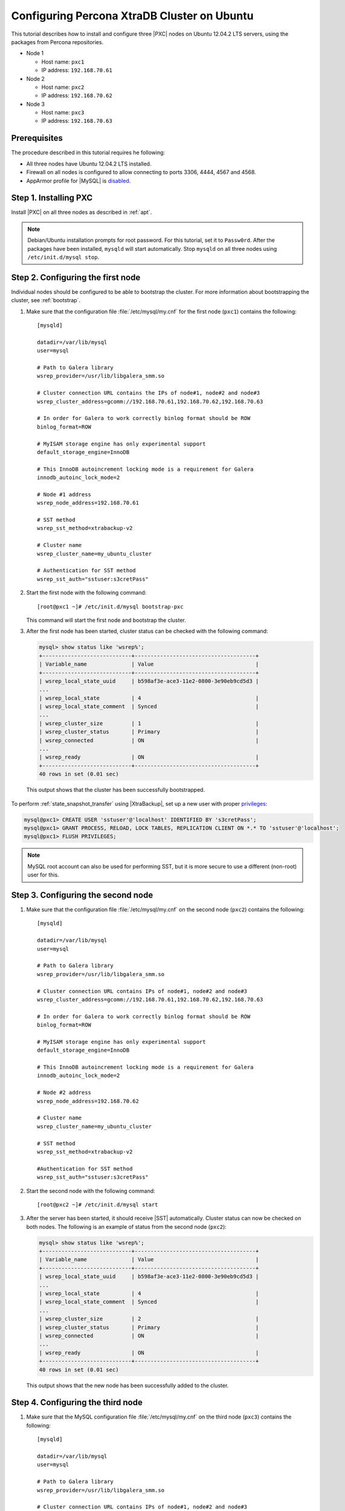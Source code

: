 .. _ubuntu_howto:

============================================
Configuring Percona XtraDB Cluster on Ubuntu
============================================

This tutorial describes how to install and configure three |PXC| nodes
on Ubuntu 12.04.2 LTS servers, using the packages from Percona repositories.

* Node 1

  * Host name: ``pxc1``
  * IP address: ``192.168.70.61``

* Node 2

  * Host name: ``pxc2``
  * IP address: ``192.168.70.62``

* Node 3

  * Host name: ``pxc3``
  * IP address: ``192.168.70.63``

Prerequisites
=============

The procedure described in this tutorial requires he following:

* All three nodes have Ubuntu 12.04.2 LTS installed.
* Firewall on all nodes is configured to allow connecting
  to ports 3306, 4444, 4567 and 4568.
* AppArmor profile for |MySQL| is `disabled <http://www.mysqlperformanceblog.com/2012/12/20/percona-xtradb-cluster-selinux-is-not-always-the-culprit/>`_.

Step 1. Installing PXC
======================

Install |PXC| on all three nodes as described in :ref:`apt`.

.. note:: Debian/Ubuntu installation prompts for root password.
   For this tutorial, set it to ``Passw0rd``.
   After the packages have been installed,
   ``mysqld`` will start automatically.
   Stop ``mysqld`` on all three nodes using ``/etc/init.d/mysql stop``.

Step 2. Configuring the first node
==================================

Individual nodes should be configured to be able to bootstrap the cluster.
For more information about bootstrapping the cluster, see :ref:`bootstrap`.

1. Make sure that the configuration file :file:`/etc/mysql/my.cnf`
   for the first node (``pxc1``) contains the following: ::

    [mysqld]

    datadir=/var/lib/mysql
    user=mysql

    # Path to Galera library
    wsrep_provider=/usr/lib/libgalera_smm.so

    # Cluster connection URL contains the IPs of node#1, node#2 and node#3
    wsrep_cluster_address=gcomm://192.168.70.61,192.168.70.62,192.168.70.63

    # In order for Galera to work correctly binlog format should be ROW
    binlog_format=ROW

    # MyISAM storage engine has only experimental support
    default_storage_engine=InnoDB

    # This InnoDB autoincrement locking mode is a requirement for Galera
    innodb_autoinc_lock_mode=2

    # Node #1 address
    wsrep_node_address=192.168.70.61

    # SST method
    wsrep_sst_method=xtrabackup-v2

    # Cluster name
    wsrep_cluster_name=my_ubuntu_cluster

    # Authentication for SST method
    wsrep_sst_auth="sstuser:s3cretPass"

#. Start the first node with the following command: ::

    [root@pxc1 ~]# /etc/init.d/mysql bootstrap-pxc

   This command will start the first node and bootstrap the cluster.

#. After the first node has been started,
   cluster status can be checked with the following command:

   .. code-block:: mysql

     mysql> show status like 'wsrep%';
     +----------------------------+--------------------------------------+
     | Variable_name              | Value                                |
     +----------------------------+--------------------------------------+
     | wsrep_local_state_uuid     | b598af3e-ace3-11e2-0800-3e90eb9cd5d3 |
     ...
     | wsrep_local_state          | 4                                    |
     | wsrep_local_state_comment  | Synced                               |
     ...
     | wsrep_cluster_size         | 1                                    |
     | wsrep_cluster_status       | Primary                              |
     | wsrep_connected            | ON                                   |
     ...
     | wsrep_ready                | ON                                   |
     +----------------------------+--------------------------------------+
     40 rows in set (0.01 sec)

  This output shows that the cluster has been successfully bootstrapped.

To perform :ref:`state_snapshot_transfer` using |XtraBackup|,
set up a new user with proper `privileges
<http://www.percona.com/doc/percona-xtrabackup/innobackupex/privileges.html#permissions-and-privileges-needed>`_:

.. code-block:: mysql

   mysql@pxc1> CREATE USER 'sstuser'@'localhost' IDENTIFIED BY 's3cretPass';
   mysql@pxc1> GRANT PROCESS, RELOAD, LOCK TABLES, REPLICATION CLIENT ON *.* TO 'sstuser'@'localhost';
   mysql@pxc1> FLUSH PRIVILEGES;

.. note:: MySQL root account can also be used for performing SST,
   but it is more secure to use a different (non-root) user for this.

Step 3. Configuring the second node
===================================

1. Make sure that the configuration file :file:`/etc/mysql/my.cnf`
   on the second node (``pxc2``) contains the following: ::

    [mysqld]

    datadir=/var/lib/mysql
    user=mysql

    # Path to Galera library
    wsrep_provider=/usr/lib/libgalera_smm.so

    # Cluster connection URL contains IPs of node#1, node#2 and node#3
    wsrep_cluster_address=gcomm://192.168.70.61,192.168.70.62,192.168.70.63

    # In order for Galera to work correctly binlog format should be ROW
    binlog_format=ROW

    # MyISAM storage engine has only experimental support
    default_storage_engine=InnoDB

    # This InnoDB autoincrement locking mode is a requirement for Galera
    innodb_autoinc_lock_mode=2

    # Node #2 address
    wsrep_node_address=192.168.70.62

    # Cluster name
    wsrep_cluster_name=my_ubuntu_cluster

    # SST method
    wsrep_sst_method=xtrabackup-v2

    #Authentication for SST method
    wsrep_sst_auth="sstuser:s3cretPass"

#. Start the second node with the following command: ::

    [root@pxc2 ~]# /etc/init.d/mysql start

#. After the server has been started,
   it should receive |SST| automatically.
   Cluster status can now be checked on both nodes.
   The following is an example of status from the second node (``pxc2``):

   .. code-block:: mysql

     mysql> show status like 'wsrep%';
     +----------------------------+--------------------------------------+
     | Variable_name              | Value                                |
     +----------------------------+--------------------------------------+
     | wsrep_local_state_uuid     | b598af3e-ace3-11e2-0800-3e90eb9cd5d3 |
     ...
     | wsrep_local_state          | 4                                    |
     | wsrep_local_state_comment  | Synced                               |
     ...
     | wsrep_cluster_size         | 2                                    |
     | wsrep_cluster_status       | Primary                              |
     | wsrep_connected            | ON                                   |
     ...
     | wsrep_ready                | ON                                   |
     +----------------------------+--------------------------------------+
     40 rows in set (0.01 sec)

   This output shows that the new node has been successfully added to the cluster.

Step 4. Configuring the third node
==================================

1. Make sure that the MySQL configuration file :file:`/etc/mysql/my.cnf`
   on the third node (``pxc3``) contains the following: ::

    [mysqld]

    datadir=/var/lib/mysql
    user=mysql

    # Path to Galera library
    wsrep_provider=/usr/lib/libgalera_smm.so

    # Cluster connection URL contains IPs of node#1, node#2 and node#3
    wsrep_cluster_address=gcomm://192.168.70.61,192.168.70.62,192.168.70.63

    # In order for Galera to work correctly binlog format should be ROW
    binlog_format=ROW

    # MyISAM storage engine has only experimental support
    default_storage_engine=InnoDB

    # This InnoDB autoincrement locking mode is a requirement for Galera
    innodb_autoinc_lock_mode=2

    # Node #3 address
    wsrep_node_address=192.168.70.63

    # Cluster name
    wsrep_cluster_name=my_ubuntu_cluster

    # SST method
    wsrep_sst_method=xtrabackup-v2

    #Authentication for SST method
    wsrep_sst_auth="sstuser:s3cretPass"

#. Start the third node with the following command: ::

    [root@pxc3 ~]# /etc/init.d/mysql start

#. After the server has been started,
   it should receive SST automatically.
   Cluster status can be checked on all nodes.
   The following is an example of status from the third node (``pxc3``):

   .. code-block:: mysql

     mysql> show status like 'wsrep%';
     +----------------------------+--------------------------------------+
     | Variable_name              | Value                                |
     +----------------------------+--------------------------------------+
     | wsrep_local_state_uuid     | b598af3e-ace3-11e2-0800-3e90eb9cd5d3 |
     ...
     | wsrep_local_state          | 4                                    |
     | wsrep_local_state_comment  | Synced                               |
     ...
     | wsrep_cluster_size         | 3                                    |
     | wsrep_cluster_status       | Primary                              |
     | wsrep_connected            | ON                                   |
     ...
     | wsrep_ready                | ON                                   |
     +----------------------------+--------------------------------------+
     40 rows in set (0.01 sec)

   This output confirms that the third node has joined the cluster.

Testing replication
===================

To test replication, lets create a new database on the second node,
create a table for that database on the third node,
and add some records to the table on the first node.

1. Create a new database on the second node:

   .. code-block:: mysql

      mysql@pxc2> CREATE DATABASE percona;
      Query OK, 1 row affected (0.01 sec)

#. Create a table on the third node:

   .. code-block:: mysql

      mysql@pxc3> USE percona;
      Database changed

      mysql@pxc3> CREATE TABLE example (node_id INT PRIMARY KEY, node_name VARCHAR(30));
      Query OK, 0 rows affected (0.05 sec)

#. Insert records on the first node:

   .. code-block:: mysql

      mysql@pxc1> INSERT INTO percona.example VALUES (1, 'percona1');
      Query OK, 1 row affected (0.02 sec)

#. Retrieve all the rows from that table on the second node:

   .. code-block:: mysql

      mysql@pxc2> SELECT * FROM percona.example;
      +---------+-----------+
      | node_id | node_name |
      +---------+-----------+
      |       1 | percona1  |
      +---------+-----------+
      1 row in set (0.00 sec)

This simple procedure should ensure that all nodes in the cluster
are synchronized and working as intended.

